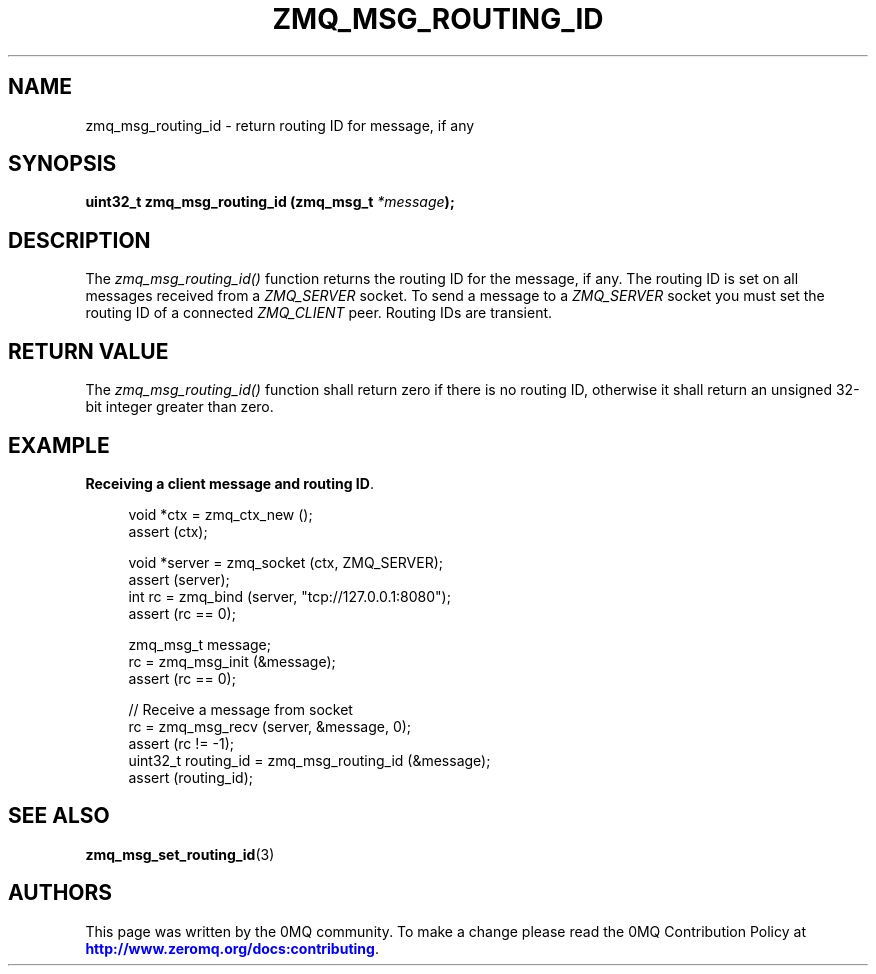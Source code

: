 '\" t
.\"     Title: zmq_msg_routing_id
.\"    Author: [see the "AUTHORS" section]
.\" Generator: DocBook XSL Stylesheets v1.79.1 <http://docbook.sf.net/>
.\"      Date: 02/10/2022
.\"    Manual: 0MQ Manual
.\"    Source: 0MQ 4.3.5
.\"  Language: English
.\"
.TH "ZMQ_MSG_ROUTING_ID" "3" "02/10/2022" "0MQ 4\&.3\&.5" "0MQ Manual"
.\" -----------------------------------------------------------------
.\" * Define some portability stuff
.\" -----------------------------------------------------------------
.\" ~~~~~~~~~~~~~~~~~~~~~~~~~~~~~~~~~~~~~~~~~~~~~~~~~~~~~~~~~~~~~~~~~
.\" http://bugs.debian.org/507673
.\" http://lists.gnu.org/archive/html/groff/2009-02/msg00013.html
.\" ~~~~~~~~~~~~~~~~~~~~~~~~~~~~~~~~~~~~~~~~~~~~~~~~~~~~~~~~~~~~~~~~~
.ie \n(.g .ds Aq \(aq
.el       .ds Aq '
.\" -----------------------------------------------------------------
.\" * set default formatting
.\" -----------------------------------------------------------------
.\" disable hyphenation
.nh
.\" disable justification (adjust text to left margin only)
.ad l
.\" -----------------------------------------------------------------
.\" * MAIN CONTENT STARTS HERE *
.\" -----------------------------------------------------------------
.SH "NAME"
zmq_msg_routing_id \- return routing ID for message, if any
.SH "SYNOPSIS"
.sp
\fBuint32_t zmq_msg_routing_id (zmq_msg_t \fR\fB\fI*message\fR\fR\fB);\fR
.SH "DESCRIPTION"
.sp
The \fIzmq_msg_routing_id()\fR function returns the routing ID for the message, if any\&. The routing ID is set on all messages received from a \fIZMQ_SERVER\fR socket\&. To send a message to a \fIZMQ_SERVER\fR socket you must set the routing ID of a connected \fIZMQ_CLIENT\fR peer\&. Routing IDs are transient\&.
.SH "RETURN VALUE"
.sp
The \fIzmq_msg_routing_id()\fR function shall return zero if there is no routing ID, otherwise it shall return an unsigned 32\-bit integer greater than zero\&.
.SH "EXAMPLE"
.PP
\fBReceiving a client message and routing ID\fR. 
.sp
.if n \{\
.RS 4
.\}
.nf
void *ctx = zmq_ctx_new ();
assert (ctx);

void *server = zmq_socket (ctx, ZMQ_SERVER);
assert (server);
int rc = zmq_bind (server, "tcp://127\&.0\&.0\&.1:8080");
assert (rc == 0);

zmq_msg_t message;
rc = zmq_msg_init (&message);
assert (rc == 0);

//  Receive a message from socket
rc = zmq_msg_recv (server, &message, 0);
assert (rc != \-1);
uint32_t routing_id = zmq_msg_routing_id (&message);
assert (routing_id);
.fi
.if n \{\
.RE
.\}
.sp
.SH "SEE ALSO"
.sp
\fBzmq_msg_set_routing_id\fR(3)
.SH "AUTHORS"
.sp
This page was written by the 0MQ community\&. To make a change please read the 0MQ Contribution Policy at \m[blue]\fBhttp://www\&.zeromq\&.org/docs:contributing\fR\m[]\&.
